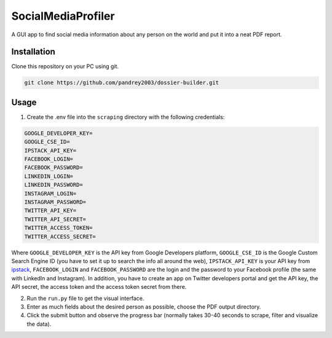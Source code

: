 SocialMediaProfiler
===================
.. image:: https://www.codefactor.io/repository/github/pandrey2003/dossier-builder/badge?s=054c68d980a604ff0848d9243133497056c3f675
   :target: https://www.codefactor.io/repository/github/pandrey2003/dossier-builder
   :alt: CodeFactor

A GUI app to find social media information about any person on the world and put it into a neat PDF report.

Installation
------------
Clone this repository on your PC using git.

.. code-block:: bash

   git clone https://github.com/pandrey2003/dossier-builder.git

Usage
-----
1. Create the .env file into the ``scraping`` directory with the following credentials:

.. code-block:: python

   GOOGLE_DEVELOPER_KEY=
   GOOGLE_CSE_ID=
   IPSTACK_API_KEY=
   FACEBOOK_LOGIN=
   FACEBOOK_PASSWORD=
   LINKEDIN_LOGIN=
   LINKEDIN_PASSWORD=
   INSTAGRAM_LOGIN=
   INSTAGRAM_PASSWORD=
   TWITTER_API_KEY=
   TWITTER_API_SECRET=
   TWITTER_ACCESS_TOKEN=
   TWITTER_ACCESS_SECRET=

Where ``GOOGLE_DEVELOPER_KEY`` is the API key from Google Developers platform, ``GOOGLE_CSE_ID`` is the Google Custom Search Engine ID (you have to set it up to search the info all around the web), ``IPSTACK_API_KEY`` is your API key from `ipstack <https://ipstack.com/>`_, ``FACEBOOK_LOGIN`` and ``FACEBOOK_PASSWORD`` are the login and the password to your Facebook profile (the same with LinkedIn and Instagram). In addition, you have to create an app on Twitter developers portal and get the API key, the API secret, the access token and the access token secret from there.

2. Run the ``run.py`` file to get the visual interface.

3. Enter as much fields about the desired person as possible, choose the PDF output directory.

4. Click the submit button and observe the progress bar (normally takes 30-40 seconds to scrape, filter and visualize the data).
